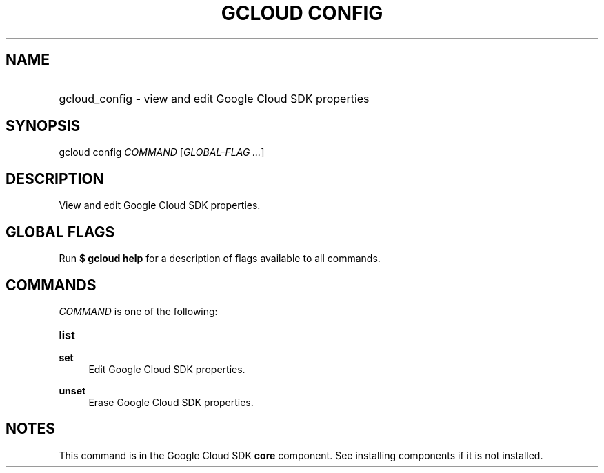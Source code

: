 .TH "GCLOUD CONFIG" "1" "" "" ""
.ie \n(.g .ds Aq \(aq
.el       .ds Aq '
.nh
.ad l
.SH "NAME"
.HP
gcloud_config \- view and edit Google Cloud SDK properties
.SH "SYNOPSIS"
.sp
gcloud config \fICOMMAND\fR [\fIGLOBAL\-FLAG \&...\fR]
.SH "DESCRIPTION"
.sp
View and edit Google Cloud SDK properties\&.
.SH "GLOBAL FLAGS"
.sp
Run \fB$ \fR\fBgcloud\fR\fB help\fR for a description of flags available to all commands\&.
.SH "COMMANDS"
.sp
\fICOMMAND\fR is one of the following:
.HP
\fBlist\fR
.RE
.PP
\fBset\fR
.RS 4
Edit Google Cloud SDK properties\&.
.RE
.PP
\fBunset\fR
.RS 4
Erase Google Cloud SDK properties\&.
.RE
.SH "NOTES"
.sp
This command is in the Google Cloud SDK \fBcore\fR component\&. See installing components if it is not installed\&.
